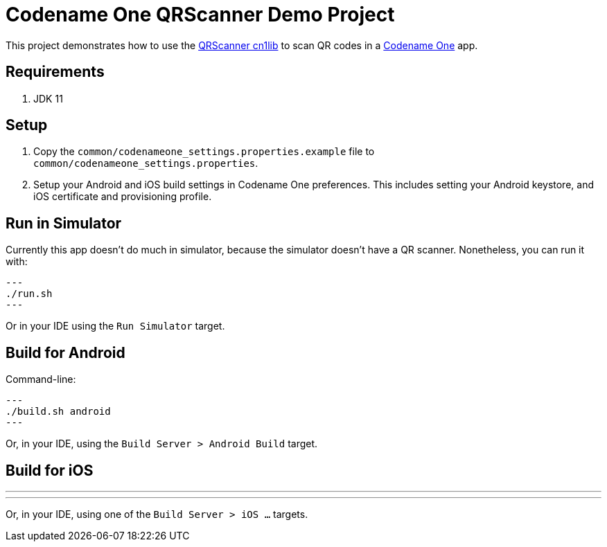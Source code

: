 = Codename One QRScanner Demo Project

This project demonstrates how to use the https://github.com/codenameone/QRScanner[QRScanner cn1lib] to scan QR codes in a https://www.codenameone.com[Codename One] app.

== Requirements

1. JDK 11

== Setup

1. Copy the `common/codenameone_settings.properties.example` file to `common/codenameone_settings.properties`.
2. Setup your Android and iOS build settings in Codename One preferences.  This includes setting your Android keystore, and iOS certificate and provisioning profile.

== Run in Simulator

Currently this app doesn't do much in simulator, because the simulator doesn't have a QR scanner.  Nonetheless, you can run it with:

[source,shell]
---
./run.sh
---

Or in your IDE using the `Run Simulator` target.

== Build for Android

Command-line:

[source,shell]
---
./build.sh android
---

Or, in your IDE, using the `Build Server > Android Build` target.

== Build for iOS

---
./build.sh ios
---

Or, in your IDE, using one of the `Build Server > iOS ...` targets.



